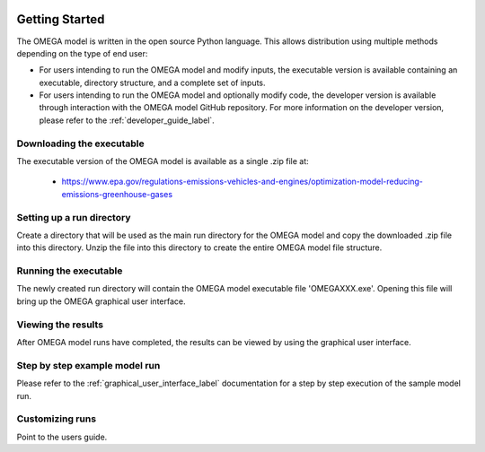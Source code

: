 .. image:: _static/epa_logo_1.jpg

Getting Started
===================
The OMEGA model is written in the open source Python language.  This allows distribution using multiple methods depending on the type of end user:

*  For users intending to run the OMEGA model and modify inputs, the executable version is available containing an executable, directory structure, and a complete set of inputs.

*  For users intending to run the OMEGA model and optionally modify code, the developer version is available through interaction with the OMEGA model GitHub repository.  For more information on the developer version, please refer to the :ref:`developer_guide_label`.

Downloading the executable
^^^^^^^^^^^^^^^^^^^^^^^^^^
The executable version of the OMEGA model is available as a single .zip file  at:

  *  https://www.epa.gov/regulations-emissions-vehicles-and-engines/optimization-model-reducing-emissions-greenhouse-gases

Setting up a run directory
^^^^^^^^^^^^^^^^^^^^^^^^^^
Create a directory that will be used as the main run directory for the OMEGA model and copy the downloaded .zip file into this directory.  Unzip the file into this directory to create the entire OMEGA model file structure.

Running the executable
^^^^^^^^^^^^^^^^^^^^^^
The newly created run directory will contain the OMEGA model executable file 'OMEGAXXX.exe'.  Opening this file will bring up the OMEGA graphical user interface.

Viewing the results
^^^^^^^^^^^^^^^^^^^
After OMEGA model runs have completed, the results can be viewed by using the graphical user interface.

Step by step example model run
^^^^^^^^^^^^^^^^^^^^^^^^^^^^^^
Please refer to the :ref:`graphical_user_interface_label` documentation for a step by step execution of the sample model run.

Customizing runs
^^^^^^^^^^^^^^^^
Point to the users guide.


